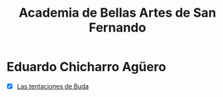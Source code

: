 #+title: Academia de Bellas Artes de San Fernando

* Eduardo Chicharro Agüero
- [X] [[https://www.academiacolecciones.com/pinturas/inventario.php?id=1429][Las tentaciones de Buda]] 
